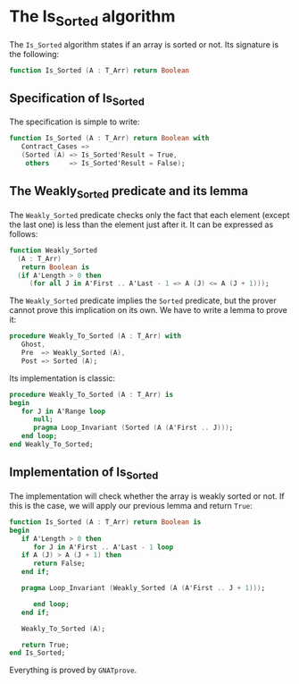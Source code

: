 # Created 2018-09-21 Fri 16:57
#+OPTIONS: author:nil title:nil toc:nil
#+EXPORT_FILE_NAME: ../../../sorting/Is_Sorted.org

* The Is_Sorted algorithm

The ~Is_Sorted~ algorithm states if an array is sorted or not.  Its
signature is the following:

#+BEGIN_SRC ada
  function Is_Sorted (A : T_Arr) return Boolean
#+END_SRC

** Specification of Is_Sorted

The specification is simple to write:

#+BEGIN_SRC ada
  function Is_Sorted (A : T_Arr) return Boolean with
     Contract_Cases =>
     (Sorted (A) => Is_Sorted'Result = True,
      others     => Is_Sorted'Result = False);
#+END_SRC

** The Weakly_Sorted predicate and its lemma

The ~Weakly_Sorted~ predicate checks only the fact that each
element (except the last one) is less than the element just
after it. It can be expressed as follows:

#+BEGIN_SRC ada
  function Weakly_Sorted
    (A : T_Arr)
     return Boolean is
    (if A'Length > 0 then
       (for all J in A'First .. A'Last - 1 => A (J) <= A (J + 1)));
#+END_SRC

The ~Weakly_Sorted~ predicate implies the ~Sorted~ predicate, but
the prover cannot prove this implication on its own. We have to
write a lemma to prove it:

#+BEGIN_SRC ada
  procedure Weakly_To_Sorted (A : T_Arr) with
     Ghost,
     Pre  => Weakly_Sorted (A),
     Post => Sorted (A);
#+END_SRC

Its implementation is classic:

#+BEGIN_SRC ada
  procedure Weakly_To_Sorted (A : T_Arr) is
  begin
     for J in A'Range loop
        null;
        pragma Loop_Invariant (Sorted (A (A'First .. J)));
     end loop;
  end Weakly_To_Sorted;
#+END_SRC

** Implementation of Is_Sorted

The implementation will check whether the array is weakly sorted
or not. If this is the case, we will apply our previous lemma and
return ~True~:

#+BEGIN_SRC ada
  function Is_Sorted (A : T_Arr) return Boolean is
  begin
     if A'Length > 0 then
        for J in A'First .. A'Last - 1 loop
  	 if A (J) > A (J + 1) then
  	    return False;
  	 end if;
  
  	 pragma Loop_Invariant (Weakly_Sorted (A (A'First .. J + 1)));
  
        end loop;
     end if;
  
     Weakly_To_Sorted (A);
  
     return True;
  end Is_Sorted;
#+END_SRC

Everything is proved by ~GNATprove~.
